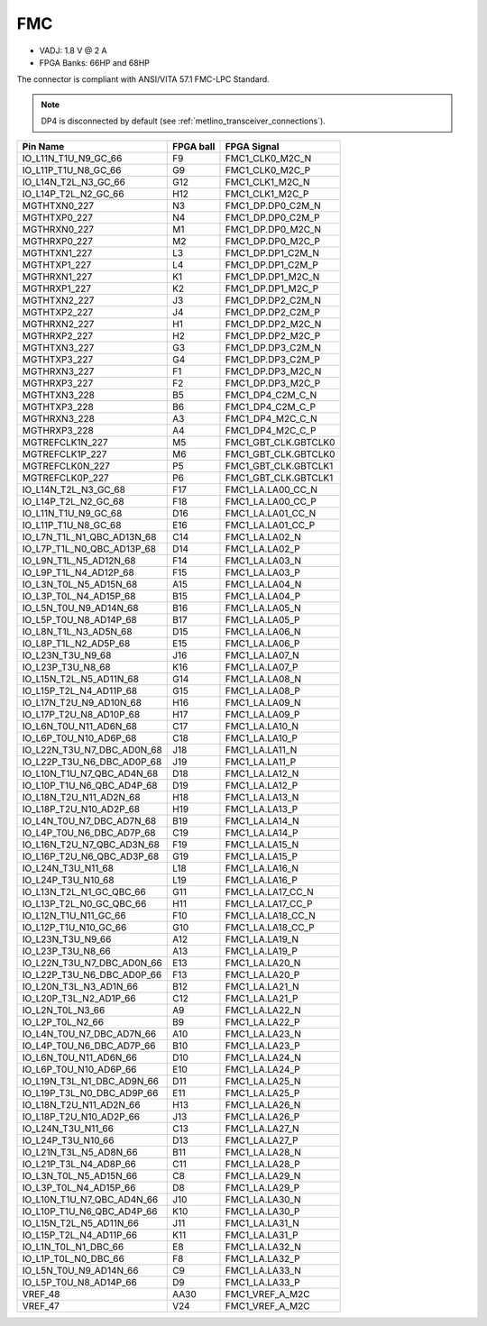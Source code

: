 .. _metlino_FMC_section:

FMC
===

* VADJ: 1.8 V @ 2 A
* FPGA Banks: 66HP and 68HP

The connector is compliant with ANSI/VITA 57.1 FMC-LPC Standard.

.. note:: DP4 is disconnected by default (see :ref:`metlino_transceiver_connections`).

+-----------------------------+------------+-----------------------+
| Pin Name                    | FPGA ball  | FPGA Signal           |
+=============================+============+=======================+
| IO_L11N_T1U_N9_GC_66        | F9         | FMC1_CLK0_M2C_N       |
+-----------------------------+------------+-----------------------+
| IO_L11P_T1U_N8_GC_66        | G9         | FMC1_CLK0_M2C_P       |
+-----------------------------+------------+-----------------------+
| IO_L14N_T2L_N3_GC_66        | G12        | FMC1_CLK1_M2C_N       |
+-----------------------------+------------+-----------------------+
| IO_L14P_T2L_N2_GC_66        | H12        | FMC1_CLK1_M2C_P       |
+-----------------------------+------------+-----------------------+
| MGTHTXN0_227                | N3         | FMC1_DP.DP0_C2M_N     |
+-----------------------------+------------+-----------------------+
| MGTHTXP0_227                | N4         | FMC1_DP.DP0_C2M_P     |
+-----------------------------+------------+-----------------------+
| MGTHRXN0_227                | M1         | FMC1_DP.DP0_M2C_N     |
+-----------------------------+------------+-----------------------+
| MGTHRXP0_227                | M2         | FMC1_DP.DP0_M2C_P     |
+-----------------------------+------------+-----------------------+
| MGTHTXN1_227                | L3         | FMC1_DP.DP1_C2M_N     |
+-----------------------------+------------+-----------------------+
| MGTHTXP1_227                | L4         | FMC1_DP.DP1_C2M_P     |
+-----------------------------+------------+-----------------------+
| MGTHRXN1_227                | K1         | FMC1_DP.DP1_M2C_N     |
+-----------------------------+------------+-----------------------+
| MGTHRXP1_227                | K2         | FMC1_DP.DP1_M2C_P     |
+-----------------------------+------------+-----------------------+
| MGTHTXN2_227                | J3         | FMC1_DP.DP2_C2M_N     |
+-----------------------------+------------+-----------------------+
| MGTHTXP2_227                | J4         | FMC1_DP.DP2_C2M_P     |
+-----------------------------+------------+-----------------------+
| MGTHRXN2_227                | H1         | FMC1_DP.DP2_M2C_N     |
+-----------------------------+------------+-----------------------+
| MGTHRXP2_227                | H2         | FMC1_DP.DP2_M2C_P     |
+-----------------------------+------------+-----------------------+
| MGTHTXN3_227                | G3         | FMC1_DP.DP3_C2M_N     |
+-----------------------------+------------+-----------------------+
| MGTHTXP3_227                | G4         | FMC1_DP.DP3_C2M_P     |
+-----------------------------+------------+-----------------------+
| MGTHRXN3_227                | F1         | FMC1_DP.DP3_M2C_N     |
+-----------------------------+------------+-----------------------+
| MGTHRXP3_227                | F2         | FMC1_DP.DP3_M2C_P     |
+-----------------------------+------------+-----------------------+
| MGTHTXN3_228                | B5         | FMC1_DP4_C2M_C_N      |
+-----------------------------+------------+-----------------------+
| MGTHTXP3_228                | B6         | FMC1_DP4_C2M_C_P      |
+-----------------------------+------------+-----------------------+
| MGTHRXN3_228                | A3         | FMC1_DP4_M2C_C_N      |
+-----------------------------+------------+-----------------------+
| MGTHRXP3_228                | A4         | FMC1_DP4_M2C_C_P      |
+-----------------------------+------------+-----------------------+
| MGTREFCLK1N_227             | M5         | FMC1_GBT_CLK.GBTCLK0  |
+-----------------------------+------------+-----------------------+
| MGTREFCLK1P_227             | M6         | FMC1_GBT_CLK.GBTCLK0  |
+-----------------------------+------------+-----------------------+
| MGTREFCLK0N_227             | P5         | FMC1_GBT_CLK.GBTCLK1  |
+-----------------------------+------------+-----------------------+
| MGTREFCLK0P_227             | P6         | FMC1_GBT_CLK.GBTCLK1  |
+-----------------------------+------------+-----------------------+
| IO_L14N_T2L_N3_GC_68        | F17        | FMC1_LA.LA00_CC_N     |
+-----------------------------+------------+-----------------------+
| IO_L14P_T2L_N2_GC_68        | F18        | FMC1_LA.LA00_CC_P     |
+-----------------------------+------------+-----------------------+
| IO_L11N_T1U_N9_GC_68        | D16        | FMC1_LA.LA01_CC_N     |
+-----------------------------+------------+-----------------------+
| IO_L11P_T1U_N8_GC_68        | E16        | FMC1_LA.LA01_CC_P     |
+-----------------------------+------------+-----------------------+
| IO_L7N_T1L_N1_QBC_AD13N_68  | C14        | FMC1_LA.LA02_N        |
+-----------------------------+------------+-----------------------+
| IO_L7P_T1L_N0_QBC_AD13P_68  | D14        | FMC1_LA.LA02_P        |
+-----------------------------+------------+-----------------------+
| IO_L9N_T1L_N5_AD12N_68      | F14        | FMC1_LA.LA03_N        |
+-----------------------------+------------+-----------------------+
| IO_L9P_T1L_N4_AD12P_68      | F15        | FMC1_LA.LA03_P        |
+-----------------------------+------------+-----------------------+
| IO_L3N_T0L_N5_AD15N_68      | A15        | FMC1_LA.LA04_N        |
+-----------------------------+------------+-----------------------+
| IO_L3P_T0L_N4_AD15P_68      | B15        | FMC1_LA.LA04_P        |
+-----------------------------+------------+-----------------------+
| IO_L5N_T0U_N9_AD14N_68      | B16        | FMC1_LA.LA05_N        |
+-----------------------------+------------+-----------------------+
| IO_L5P_T0U_N8_AD14P_68      | B17        | FMC1_LA.LA05_P        |
+-----------------------------+------------+-----------------------+
| IO_L8N_T1L_N3_AD5N_68       | D15        | FMC1_LA.LA06_N        |
+-----------------------------+------------+-----------------------+
| IO_L8P_T1L_N2_AD5P_68       | E15        | FMC1_LA.LA06_P        |
+-----------------------------+------------+-----------------------+
| IO_L23N_T3U_N9_68           | J16        | FMC1_LA.LA07_N        |
+-----------------------------+------------+-----------------------+
| IO_L23P_T3U_N8_68           | K16        | FMC1_LA.LA07_P        |
+-----------------------------+------------+-----------------------+
| IO_L15N_T2L_N5_AD11N_68     | G14        | FMC1_LA.LA08_N        |
+-----------------------------+------------+-----------------------+
| IO_L15P_T2L_N4_AD11P_68     | G15        | FMC1_LA.LA08_P        |
+-----------------------------+------------+-----------------------+
| IO_L17N_T2U_N9_AD10N_68     | H16        | FMC1_LA.LA09_N        |
+-----------------------------+------------+-----------------------+
| IO_L17P_T2U_N8_AD10P_68     | H17        | FMC1_LA.LA09_P        |
+-----------------------------+------------+-----------------------+
| IO_L6N_T0U_N11_AD6N_68      | C17        | FMC1_LA.LA10_N        |
+-----------------------------+------------+-----------------------+
| IO_L6P_T0U_N10_AD6P_68      | C18        | FMC1_LA.LA10_P        |
+-----------------------------+------------+-----------------------+
| IO_L22N_T3U_N7_DBC_AD0N_68  | J18        | FMC1_LA.LA11_N        |
+-----------------------------+------------+-----------------------+
| IO_L22P_T3U_N6_DBC_AD0P_68  | J19        | FMC1_LA.LA11_P        |
+-----------------------------+------------+-----------------------+
| IO_L10N_T1U_N7_QBC_AD4N_68  | D18        | FMC1_LA.LA12_N        |
+-----------------------------+------------+-----------------------+
| IO_L10P_T1U_N6_QBC_AD4P_68  | D19        | FMC1_LA.LA12_P        |
+-----------------------------+------------+-----------------------+
| IO_L18N_T2U_N11_AD2N_68     | H18        | FMC1_LA.LA13_N        |
+-----------------------------+------------+-----------------------+
| IO_L18P_T2U_N10_AD2P_68     | H19        | FMC1_LA.LA13_P        |
+-----------------------------+------------+-----------------------+
| IO_L4N_T0U_N7_DBC_AD7N_68   | B19        | FMC1_LA.LA14_N        |
+-----------------------------+------------+-----------------------+
| IO_L4P_T0U_N6_DBC_AD7P_68   | C19        | FMC1_LA.LA14_P        |
+-----------------------------+------------+-----------------------+
| IO_L16N_T2U_N7_QBC_AD3N_68  | F19        | FMC1_LA.LA15_N        |
+-----------------------------+------------+-----------------------+
| IO_L16P_T2U_N6_QBC_AD3P_68  | G19        | FMC1_LA.LA15_P        |
+-----------------------------+------------+-----------------------+
| IO_L24N_T3U_N11_68          | L18        | FMC1_LA.LA16_N        |
+-----------------------------+------------+-----------------------+
| IO_L24P_T3U_N10_68          | L19        | FMC1_LA.LA16_P        |
+-----------------------------+------------+-----------------------+
| IO_L13N_T2L_N1_GC_QBC_66    | G11        | FMC1_LA.LA17_CC_N     |
+-----------------------------+------------+-----------------------+
| IO_L13P_T2L_N0_GC_QBC_66    | H11        | FMC1_LA.LA17_CC_P     |
+-----------------------------+------------+-----------------------+
| IO_L12N_T1U_N11_GC_66       | F10        | FMC1_LA.LA18_CC_N     |
+-----------------------------+------------+-----------------------+
| IO_L12P_T1U_N10_GC_66       | G10        | FMC1_LA.LA18_CC_P     |
+-----------------------------+------------+-----------------------+
| IO_L23N_T3U_N9_66           | A12        | FMC1_LA.LA19_N        |
+-----------------------------+------------+-----------------------+
| IO_L23P_T3U_N8_66           | A13        | FMC1_LA.LA19_P        |
+-----------------------------+------------+-----------------------+
| IO_L22N_T3U_N7_DBC_AD0N_66  | E13        | FMC1_LA.LA20_N        |
+-----------------------------+------------+-----------------------+
| IO_L22P_T3U_N6_DBC_AD0P_66  | F13        | FMC1_LA.LA20_P        |
+-----------------------------+------------+-----------------------+
| IO_L20N_T3L_N3_AD1N_66      | B12        | FMC1_LA.LA21_N        |
+-----------------------------+------------+-----------------------+
| IO_L20P_T3L_N2_AD1P_66      | C12        | FMC1_LA.LA21_P        |
+-----------------------------+------------+-----------------------+
| IO_L2N_T0L_N3_66            | A9         | FMC1_LA.LA22_N        |
+-----------------------------+------------+-----------------------+
| IO_L2P_T0L_N2_66            | B9         | FMC1_LA.LA22_P        |
+-----------------------------+------------+-----------------------+
| IO_L4N_T0U_N7_DBC_AD7N_66   | A10        | FMC1_LA.LA23_N        |
+-----------------------------+------------+-----------------------+
| IO_L4P_T0U_N6_DBC_AD7P_66   | B10        | FMC1_LA.LA23_P        |
+-----------------------------+------------+-----------------------+
| IO_L6N_T0U_N11_AD6N_66      | D10        | FMC1_LA.LA24_N        |
+-----------------------------+------------+-----------------------+
| IO_L6P_T0U_N10_AD6P_66      | E10        | FMC1_LA.LA24_P        |
+-----------------------------+------------+-----------------------+
| IO_L19N_T3L_N1_DBC_AD9N_66  | D11        | FMC1_LA.LA25_N        |
+-----------------------------+------------+-----------------------+
| IO_L19P_T3L_N0_DBC_AD9P_66  | E11        | FMC1_LA.LA25_P        |
+-----------------------------+------------+-----------------------+
| IO_L18N_T2U_N11_AD2N_66     | H13        | FMC1_LA.LA26_N        |
+-----------------------------+------------+-----------------------+
| IO_L18P_T2U_N10_AD2P_66     | J13        | FMC1_LA.LA26_P        |
+-----------------------------+------------+-----------------------+
| IO_L24N_T3U_N11_66          | C13        | FMC1_LA.LA27_N        |
+-----------------------------+------------+-----------------------+
| IO_L24P_T3U_N10_66          | D13        | FMC1_LA.LA27_P        |
+-----------------------------+------------+-----------------------+
| IO_L21N_T3L_N5_AD8N_66      | B11        | FMC1_LA.LA28_N        |
+-----------------------------+------------+-----------------------+
| IO_L21P_T3L_N4_AD8P_66      | C11        | FMC1_LA.LA28_P        |
+-----------------------------+------------+-----------------------+
| IO_L3N_T0L_N5_AD15N_66      | C8         | FMC1_LA.LA29_N        |
+-----------------------------+------------+-----------------------+
| IO_L3P_T0L_N4_AD15P_66      | D8         | FMC1_LA.LA29_P        |
+-----------------------------+------------+-----------------------+
| IO_L10N_T1U_N7_QBC_AD4N_66  | J10        | FMC1_LA.LA30_N        |
+-----------------------------+------------+-----------------------+
| IO_L10P_T1U_N6_QBC_AD4P_66  | K10        | FMC1_LA.LA30_P        |
+-----------------------------+------------+-----------------------+
| IO_L15N_T2L_N5_AD11N_66     | J11        | FMC1_LA.LA31_N        |
+-----------------------------+------------+-----------------------+
| IO_L15P_T2L_N4_AD11P_66     | K11        | FMC1_LA.LA31_P        |
+-----------------------------+------------+-----------------------+
| IO_L1N_T0L_N1_DBC_66        | E8         | FMC1_LA.LA32_N        |
+-----------------------------+------------+-----------------------+
| IO_L1P_T0L_N0_DBC_66        | F8         | FMC1_LA.LA32_P        |
+-----------------------------+------------+-----------------------+
| IO_L5N_T0U_N9_AD14N_66      | C9         | FMC1_LA.LA33_N        |
+-----------------------------+------------+-----------------------+
| IO_L5P_T0U_N8_AD14P_66      | D9         | FMC1_LA.LA33_P        |
+-----------------------------+------------+-----------------------+
| VREF_48                     | AA30       | FMC1_VREF_A_M2C       |
+-----------------------------+------------+-----------------------+
| VREF_47                     | V24        | FMC1_VREF_A_M2C       |
+-----------------------------+------------+-----------------------+

